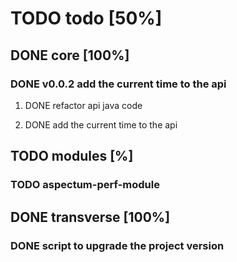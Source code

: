 
* TODO todo [50%]

** DONE core [100%]
CLOSED: [2012-10-04 Thu 08:20]

*** DONE v0.0.2 add the current time to the api
CLOSED: [2012-10-04 Thu 08:20]

**** DONE refactor api java code
CLOSED: [2012-10-03 Wed 08:06]

**** DONE add the current time to the api
CLOSED: [2012-10-04 Thu 08:19]

** TODO modules [%]

*** TODO aspectum-perf-module

** DONE transverse [100%]
CLOSED: [2012-10-03 Wed 09:26]

*** DONE script to upgrade the project version
CLOSED: [2012-10-03 Wed 09:26]
